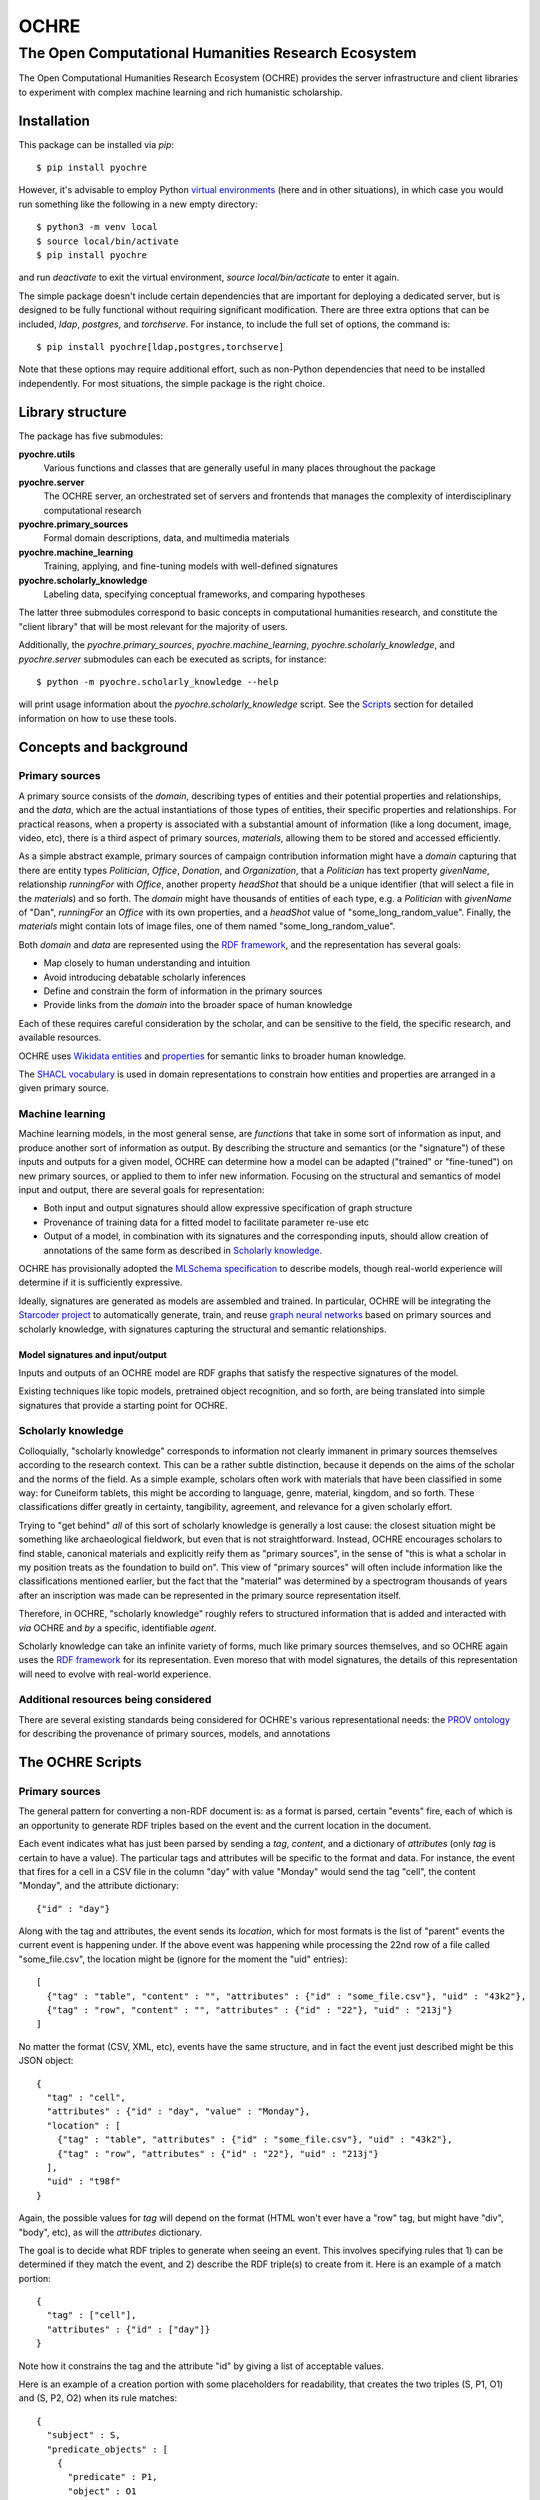 #####
OCHRE
#####

****************************************************
The Open Computational Humanities Research Ecosystem
****************************************************

The Open Computational Humanities Research Ecosystem (OCHRE) provides the server infrastructure and client libraries to experiment with complex machine learning and rich humanistic scholarship.

.. _installation:

============
Installation
============

This package can be installed via `pip`::

  $ pip install pyochre

However, it's advisable to employ Python `virtual environments <https://docs.python.org/3/library/venv.html>`_ (here and in other situations), in which case you would run something like the following in a new empty directory::

  $ python3 -m venv local
  $ source local/bin/activate
  $ pip install pyochre

and run `deactivate` to exit the virtual environment, `source local/bin/acticate` to enter it again.

The simple package doesn't include certain dependencies that are important for deploying a dedicated server, but is designed to be fully functional without requiring significant modification.  There are three extra options that can be included, `ldap`, `postgres`, and `torchserve`.  For instance, to include the full set of options, the command is::

  $ pip install pyochre[ldap,postgres,torchserve]

Note that these options may require additional effort, such as non-Python dependencies that need to be installed independently.  For most situations, the simple package is the right choice.

.. _library:

=================
Library structure
=================

The package has five submodules:

**pyochre.utils**
  Various functions and classes that are generally useful in many places throughout the package

**pyochre.server**
  The OCHRE server, an orchestrated set of servers and frontends that manages the complexity of interdisciplinary computational research

**pyochre.primary_sources**
  Formal domain descriptions, data, and multimedia materials

**pyochre.machine_learning**
  Training, applying, and fine-tuning models with well-defined signatures

**pyochre.scholarly_knowledge**
  Labeling data, specifying conceptual frameworks, and comparing hypotheses

The latter three submodules correspond to basic concepts in computational humanities research, and constitute the "client library" that will be most relevant for the majority of users.

Additionally, the `pyochre.primary_sources`, `pyochre.machine_learning`, `pyochre.scholarly_knowledge`, and `pyochre.server` submodules can each be executed as scripts, for instance::

  $ python -m pyochre.scholarly_knowledge --help

will print usage information about the `pyochre.scholarly_knowledge` script.  See the Scripts_ section for detailed information on how to use these tools.

.. _concepts:

=======================
Concepts and background
=======================

.. _primary_sources:

---------------
Primary sources
---------------

A primary source consists of the *domain*, describing types of entities and their potential properties and relationships, and the *data*, which are the actual instantiations of those types of entities, their specific properties and relationships.  For practical reasons, when a property is associated with a substantial amount of information (like a long document, image, video, etc), there is a third aspect of primary sources, *materials*, allowing them to be stored and accessed efficiently.

As a simple abstract example, primary sources of campaign contribution information might have a *domain* capturing that there are entity types *Politician*, *Office*, *Donation*, and *Organization*, that a *Politician* has text property *givenName*, relationship *runningFor* with *Office*, another property *headShot* that should be a unique identifier (that will select a file in the *materials*) and so forth.  The *domain* might have thousands of entities of each type, e.g. a *Politician* with *givenName* of "Dan", *runningFor* an *Office* with its own properties, and a *headShot* value of "some_long_random_value".  Finally, the *materials* might contain lots of image files, one of them named "some_long_random_value".

Both *domain* and *data* are represented using the `RDF framework <https://www.w3.org/TR/rdf11-concepts/>`_, and the representation has several goals:

- Map closely to human understanding and intuition
- Avoid introducing debatable scholarly inferences
- Define and constrain the form of information in the primary sources
- Provide links from the *domain* into the broader space of human knowledge

Each of these requires careful consideration by the scholar, and can be sensitive to the field, the specific research, and available resources.

OCHRE uses `Wikidata <https://www.wikidata.org/wiki/Wikidata:Main_Page>`_ `entities <https://www.wikidata.org/w/index.php?search=&title=Special:Search&profile=advanced&fulltext=1&ns0=1>`_ and `properties <https://www.wikidata.org/w/index.php?search=&title=Special%3ASearch&profile=advanced&fulltext=1&ns120=1>`_ for semantic links to broader human knowledge.

The `SHACL vocabulary <https://www.w3.org/TR/2017/REC-shacl-20170720/>`_ is used in domain representations to constrain how entities and properties are arranged in a given primary source.
  
.. _machine_learning:

----------------
Machine learning
----------------

Machine learning models, in the most general sense, are *functions* that take in some sort of information as input, and produce another sort of information as output.  By describing the structure and semantics (or the "signature") of these inputs and outputs for a given model, OCHRE can determine how a model can be adapted ("trained" or "fine-tuned") on new primary sources, or applied to them to infer new information.  Focusing on the structural and semantics of model input and output, there are several goals for representation:

- Both input and output signatures should allow expressive specification of graph structure
- Provenance of training data for a fitted model to facilitate parameter re-use etc
- Output of a model, in combination with its signatures and the corresponding inputs, should allow creation of annotations of the same form as described in `Scholarly knowledge`__.

OCHRE has provisionally adopted the `MLSchema specification <http://ml-schema.github.io/documentation/ML%20Schema.html>`_ to describe models, though real-world experience will determine if it is sufficiently expressive.

Ideally, signatures are generated as models are assembled and trained.  In particular, OCHRE will be integrating the `Starcoder project <https://github.com/starcoder/starcoder-python>`_ to automatically generate, train, and reuse `graph neural networks <https://en.wikipedia.org/wiki/Graph_neural_network>`_ based on primary sources and scholarly knowledge, with signatures capturing the structural and semantic relationships.

^^^^^^^^^^^^^^^^^^^^^^^^^^^^^^^^^
Model signatures and input/output
^^^^^^^^^^^^^^^^^^^^^^^^^^^^^^^^^

Inputs and outputs of an OCHRE model are RDF graphs that satisfy the respective signatures of the model.

Existing techniques like topic models, pretrained object recognition, and so forth, are being translated into simple signatures that provide a starting point for OCHRE.

.. __: scholarly_knowledge_
.. _scholarly_knowledge:

-------------------
Scholarly knowledge
-------------------

Colloquially, "scholarly knowledge" corresponds to information not clearly immanent in primary sources themselves according to the research context.  This can be a rather subtle distinction, because it depends on the aims of the scholar and the norms of the field.  As a simple example, scholars often work with materials that have been classified in some way: for Cuneiform tablets, this might be according to language, genre, material, kingdom, and so forth.  These classifications differ greatly in certainty, tangibility, agreement, and relevance for a given scholarly effort.

Trying to "get behind" *all* of this sort of scholarly knowledge is generally a lost cause: the closest situation might be something like archaeological fieldwork, but even that is not straightforward.  Instead, OCHRE encourages scholars to find stable, canonical materials and explicitly reify them as "primary sources", in the sense of "this is what a scholar in my position treats as the foundation to build on".  This view of "primary sources" will often include information like the classifications mentioned earlier, but the fact that the "material" was determined by a spectrogram thousands of years after an inscription was made can be represented in the primary source representation itself.

Therefore, in OCHRE, "scholarly knowledge" roughly refers to structured information that is added and interacted with *via* OCHRE and *by* a specific, identifiable *agent*.

Scholarly knowledge can take an infinite variety of forms, much like primary sources themselves, and so OCHRE again uses the `RDF framework <https://www.w3.org/TR/rdf11-concepts/>`_ for its representation.  Even moreso that with model signatures, the details of this representation will need to evolve with real-world experience.

-------------------------------------
Additional resources being considered
-------------------------------------

There are several existing standards being considered for OCHRE's various representational needs: the `PROV ontology <https://www.w3.org/TR/2013/REC-prov-o-20130430/>`_ for describing the provenance of primary sources, models, and annotations

.. _scripts:

=================
The OCHRE Scripts
=================

.. _primary_sources_script:

---------------
Primary sources
---------------

The general pattern for converting a non-RDF document is: as a format is parsed, certain "events" fire, each of which is an opportunity to generate RDF triples based on the event and the current location in the document.

Each event indicates what has just been parsed by sending a *tag*, *content*, and a dictionary of *attributes* (only *tag* is certain to have a value).  The particular tags and attributes will be specific to the format and data.  For instance, the event that fires for a cell in a CSV file in the column "day" with value "Monday" would send the tag "cell", the content "Monday", and the attribute dictionary::

  {"id" : "day"}

Along with the tag and attributes, the event sends its *location*, which for most formats is the list of "parent" events the current event is happening under.  If the above event was happening while processing the 22nd row of a file called "some_file.csv", the location might be (ignore for the moment the "uid" entries)::

  [
    {"tag" : "table", "content" : "", "attributes" : {"id" : "some_file.csv"}, "uid" : "43k2"},
    {"tag" : "row", "content" : "", "attributes" : {"id" : "22"}, "uid" : "213j"}
  ]

No matter the format (CSV, XML, etc), events have the same structure, and in fact the event just described might be this JSON object::

  {
    "tag" : "cell",
    "attributes" : {"id" : "day", "value" : "Monday"},
    "location" : [
      {"tag" : "table", "attributes" : {"id" : "some_file.csv"}, "uid" : "43k2"},
      {"tag" : "row", "attributes" : {"id" : "22"}, "uid" : "213j"}
    ],
    "uid" : "t98f"
  }
  
Again, the possible values for *tag* will depend on the format (HTML won't ever have a "row" tag, but might have "div", "body", etc), as will the *attributes* dictionary.

The goal is to decide what RDF triples to generate when seeing an event.  This involves specifying rules that 1) can be determined if they match the event, and 2) describe the RDF triple(s) to create from it.  Here is an example of a match portion::

  {
    "tag" : ["cell"],
    "attributes" : {"id" : ["day"]}
  }

Note how it constrains the tag and the attribute "id" by giving a list of acceptable values.
  
Here is an example of a creation portion with some placeholders for readability, that creates the two triples (S, P1, O1) and (S, P2, O2) when its rule matches::
    
  {
    "subject" : S,
    "predicate_objects" : [
      {
        "predicate" : P1,
	"object" : O1
      },
      {
        "predicate" : P2,
	"object" : O2
      }
    ]
  }
    
The placeholders are a bit more interesting: they tell OCHRE how to create an RDF node based on the event.  Here is an example that creates an RDF integer literal node that doesn't depend at all on the event::

  {
    "type" : "literal",
    "datatype" : "integer",
    "value" : "27"
  }

Here is an example that also creates an integer literal node, but based on the event::

  {
    "type" : "literal",
    "datatype" : "integer",
    "value" : "{content}"
  }

In the CSV example, if the rule were matching rows, this would correspond to the row number.  This curly-braces interpolation can also be used to refer to attributes and locations in the event, and mixed arbitrarily with bare strings, allowing the extraction of fairly sophisticated patterns.

Here is an example that creates a URI node, directly specifying the Wikidata entry for "photograph"::

  {
    "type" : "uri",
    "value" : "wd:Q125191"
  }

Importantly, most entities in a primary source will not have a clear corresponding entity in Wikidata (e.g. there may be a long list of photos, so the above example is useful for saying "this is an instance of a photo", but not for referring to *this* or *that* specific photo).  To handle this, every time an event occurs, OCHRE creates a *unique identifier* based on the event.  This unique identifier is the "uid" seen in the full event example above, and can be interpolated as-needed to derive unique URIs.  For instance::

  {
    "type" : "uri",
    "value" : "ochre:{uid}"
  }

is an entity in the OCHRE namespace corresponding to the particular event being processed.

Finally, OCHRE keeps track of the sequential number of each tag value within one tier of the input, and this number can be interpolated with "index".  For example, if the input involves processing sentences, each of which are a sequence of words, the string "{index}" within a word-rule will give the current word's number within its sentence, starting from 0.

::
   python -m pyochre.primary_sources create --input_file X --input_file_format Y --name Z --schema A --xslt_file B --replace --enrich --base_path C --upload_materials

^^^^^^^^^
Materials
^^^^^^^^^

The mechanisms described above are for generating RDF.  There is also the need to connect parts of RDF to *materials*, larger files that don't belong directly in the RDF graph, such as JPGs, audio recordings, and long documents.  To accomplish this, there is special information that can be added to an entry in a "predicate_object" list::

  {
    "predicate" : P,
    "object" : O,
    "file" : "path/some_file_{attributes['name']}.jpg",
    "file_type" : "image/jpg"
  }

When the *pyochre.primary_sources* script encounters a "file" like this, it looks for it on the local filesystem.  If found, it creates a unique identifier *I* based on the file's contents, and adds an additional RDF triple that links it to the object in the predicate_object rule (roughly, (O, hasMaterialId, I)) indicating "the entity O has an associated file identified with the id I".  Then, after OCHRE creates the RDF graph, it also uploads all such files in the appropriate fashion.

.. _machine_learning_script:

----------------
Machine learning
----------------

While the ultimate aim is for OCHRE to employ and generate complex models, there are already several simple types of models that can be incorporated via the *pyochre.machine_learning* script.  Ultimately, all models are transformed into `MAR archives <https://github.com/pytorch/serve/tree/master/model-archiver#artifact-details>`_, so other than the case of `Existing MAR archives`_, these situations are essentially different ways of *building* such an archive for a particular type of model.

^^^^^^^^^^^^^^^^^^^^^
Existing MAR archives
^^^^^^^^^^^^^^^^^^^^^

The simplest scenario is to pass in the location of a pre-existing MAR file::

  $ python -m pyochre.machine_learning create --mar_file https://torchserve.pytorch.org/mar_files/maskrcnn.mar --name "CNN object detection" --signature_file https://github.com/comp-int-hum/ochre-python/raw/main/examples/object_detection_signature.ttl

^^^^^^^^^^^^
Topic models
^^^^^^^^^^^^

Topic models can be created by specifying a `SPARQL query <https://www.w3.org/TR/2013/REC-sparql11-overview-20130321/>`_ that selects text, and potentially spatial and temporal information::

  $ python -m pyochre.machine_learning create --topic_model_query https://github.com/comp-int-hum/ochre-python/raw/main/examples/cdli_topic_query.sparql --name "Cuneiform topic model"

The query may either have a `SELECT` statement of the form::

  SELECT ?doc_identifier WHERE
  
with `doc_identifier` indicating documents on the OCHRE server, or with a `SELECT` statement of the form::

  SELECT ?doc_number ?word ?title ?author ?temporal ?lat ?long WHERE

Only `doc_number` and `word` are required to have values (an integer and string, respectively).  If they have values, `title` and `author` should be strings, `temporal` should be an `xsd:dateTime`, and `lat` and `long` should be real numbers indicating a coordinate in the `WGS84` projection (typically the values of a `geo:lat` or `geo:long` property, respectively).
  
^^^^^^^^^^^^^^^^^^
Huggingface models
^^^^^^^^^^^^^^^^^^

Models on Huggingface may be importable directly::

  $ python -m pyochre.machine_learning create --huggingface_model_name openai/whisper-tiny.en --name "Whispernet transcription" --signature_file https://raw.githubusercontent.com/comp-int-hum/ochre-python/main/examples/speech_transcription_signature.ttl

^^^^^^^^^^^^^
Custom models
^^^^^^^^^^^^^

.. _scholarly_knowledge_script:

-------------------
Scholarly knowledge
-------------------

.. _server_script:

------
Server
------

The package also contains the server side of OCHRE under the `pyochre.server` submodule.  When invoked as a script, it functions in most ways as a standard [Django](https://docs.djangoproject.com/en/4.1/) project's `manage.py` script::

  $ python -m pyochre.server --help

The database for the server can be initialized and initial user created by running::

  $ python -m pyochre.server migrate
  $ python -m pyochre.server createcachetable
  $ python -m pyochre.server collectstatic
  $ python -m pyochre.server shell_plus
  >> u = User.objects.create(username="joe", email="joe@somewhere.net", is_staff=True, is_superuser=True)
  >> u.set_password("CHANGE_ME")
  >> u.save()

Finally, start the server with::
  
  $ python -m pyochre.server runserver

At this point you should be able to browse to http://localhost:8000 and interact with the site.  Note that it will only be accessible on the local computer and this is by design: it is running without encryption, and using infrastructure that won't scale well and doesn't implement some important functionality.

.. _advanced_topics:

===============
Advanced topics
===============

------------------------------------
Handling a new primary source format
------------------------------------

---------------------------------------
Running a full "production"-like server
---------------------------------------

To run a full-functioning (though resource-constrained) OCHRE server on your personal computer you'll need to take a few more steps than the simple procedure described in the Server_ section.

First, install either `Docker <https://www.docker.com/>`_ or `Podman <https://podman.io/>`_, depending on what's available or easiest for your operating system.  In what follows, substitute "docker" for "podman" if you installed the former.

Second, start containers for the Jena RDF database and the Redis cache::

  $ podman run -d --rm --name jena -p 3030:3030 -e ADMIN_PASSWORD=CHANGE_ME docker.io/stain/jena-fuseki
  $ podman run -d --rm --name redis -p 6379:6379 docker.io/library/redis

Third, the Celery execution server and Torchserve model server each need to run alongside the OCHRE server.  The simplest way to accomplish this is to open two more terminals, navigate to the virtual environment directory where OCHRE is installed, run::

  $ source local/bin/activate

to enter the same virtual environment as the OCHRE package, and then run the following commands, one in each terminal::

  $ celery -A pyochre.server.ochre worker -l DEBUG
  $ torchserve --model-store ~/ochre/models/ --foreground --no-config-snapshots

At this point, with the two containers running (can be verified with `podman ps`), and Celery and TorchServe running in separate terminals, running::

  $ USE_JENA=True USE_TORCHSERVE=True python -m pyochre.server runserver

Should start the OCHRE server, and the site should work near-identically to when it's officially deployed.

